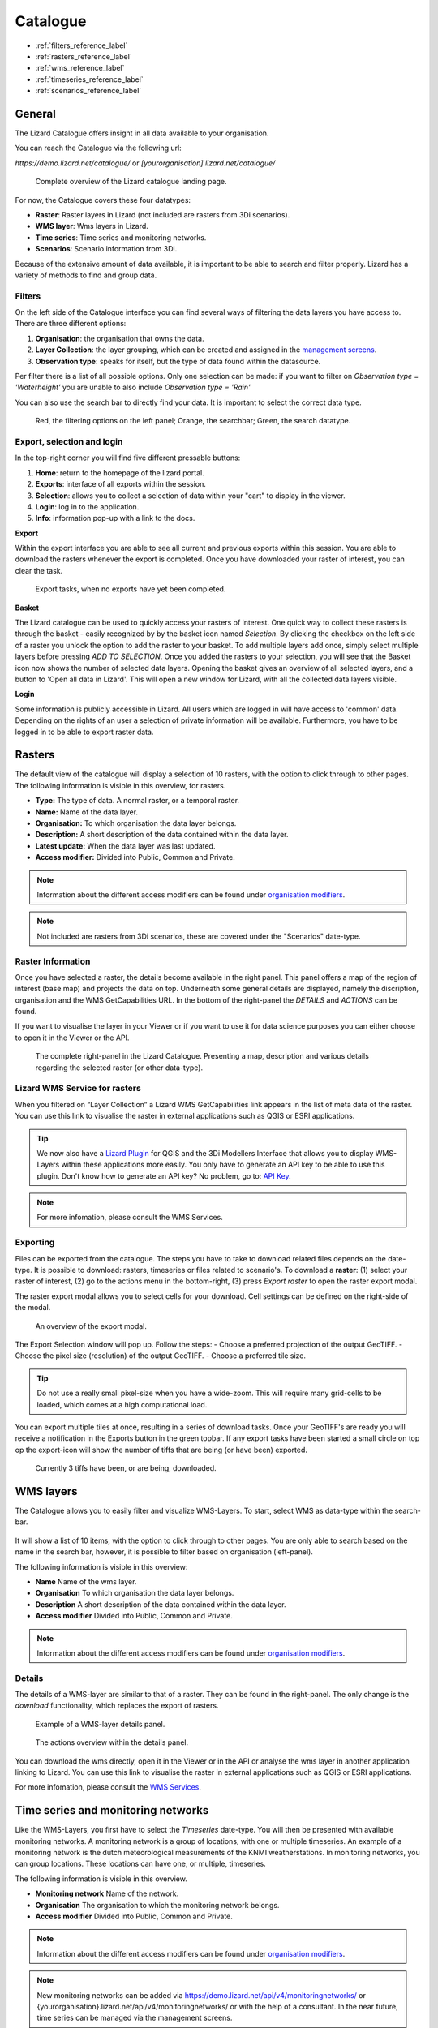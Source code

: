 

=========
Catalogue
=========

- :ref:`filters_reference_label`
- :ref:`rasters_reference_label`
- :ref:`wms_reference_label`
- :ref:`timeseries_reference_label`
- :ref:`scenarios_reference_label`


General
========

The Lizard Catalogue offers insight in all data available to your organisation.

You can reach the Catalogue via the following url:

`https://demo.lizard.net/catalogue/` or `[yourorganisation].lizard.net/catalogue/`


.. figure:: /images/b_catalogue_00.png

    Complete overview of the Lizard catalogue landing page.

For now, the Catalogue covers these four datatypes:  

* **Raster**:  Raster layers in Lizard (not included are rasters from 3Di scenarios).
* **WMS layer**:  Wms layers in Lizard.
* **Time series**:  Time series and monitoring networks.
* **Scenarios**:  Scenario information from 3Di.

Because of the extensive amount of data available, it is important to be able to search and filter properly.
Lizard has a variety of methods to find and group data.

.. _filters_reference_label:


Filters
--------

On the left side of the Catalogue interface you can find several ways of filtering the data layers you have access to.
There are three different options:

1. **Organisation**: the organisation that owns the data.
2. **Layer Collection**: the layer grouping, which can be created and assigned in the `management screens <b_management#Layer collections>`_.
3. **Observation type**: speaks for itself, but the type of data found within the datasource.

Per filter there is a list of all possible options. 
Only one selection can be made: if you want to filter on `Observation type = 'Waterheight'` you are unable to also include `Observation type = 'Rain'`

You can also use the search bar to directly find your data. It is important to select the correct data type.

.. figure:: /images/b_catalogue_01.png

    Red, the filtering options on the left panel; Orange, the searchbar; Green, the search datatype.


Export, selection and login
---------------------------

In the top-right corner you will find five different pressable buttons:

1. **Home**: return to the homepage of the lizard portal.
2. **Exports**: interface of all exports within the session.
3. **Selection**: allows you to collect a selection of data within your "cart" to display in the viewer.
4. **Login**: log in to the application.
5. **Info**: information pop-up with a link to the docs.

.. image:: /images/b_catalogue_02.png


**Export**

Within the export interface you are able to see all current and previous exports within this session.
You are able to download the rasters whenever the export is completed.
Once you have downloaded your raster of interest, you can clear the task.

.. figure:: /images/b_catalogue_03.png

    Export tasks, when no exports have yet been completed.


**Basket**

The Lizard catalogue can be used to quickly access your rasters of interest.
One quick way to collect these rasters is through the basket - easily recognized by by the basket icon named `Selection`.
By clicking the checkbox on the left side of a raster you unlock the option to add the raster to your basket.
To add multiple layers add once, simply select multiple layers before pressing `ADD TO SELECTION`.
Once you added the rasters to your selection, you will see that the Basket icon now shows the number of selected data layers.
Opening the basket gives an overview of all selected layers, and a button to 'Open all data in Lizard'.
This will open a new window for Lizard, with all the collected data layers visible.


**Login**

Some information is publicly accessible in Lizard. All users which are logged in will have access to 'common' data. Depending on the rights of an user a selection of private information will be available. 
Furthermore, you have to be logged in to be able to export raster data.

.. _rasters_reference_label:

Rasters
=======

The default view of the catalogue will display a selection of 10 rasters, with the option to click through to other pages.
The following information is visible in this overview, for rasters.

* **Type:** The type of data. A normal raster, or a temporal raster.
* **Name:** Name of the data layer.
* **Organisation:** To which organisation the data layer belongs.
* **Description:** A short description of the data contained within the data layer.
* **Latest update:** When the data layer was last updated.
* **Access modifier:** Divided into Public, Common and Private.

.. note::
    Information about the different access modifiers can be found under `organisation modifiers <d_authentication_user_management.html#Organisations>`_.
	
.. note::
    Not included are rasters from 3Di scenarios, these are covered under the "Scenarios" date-type.


Raster Information
------------------

Once you have selected a raster, the details become available in the right panel.
This panel offers a map of the region of interest (base map) and projects the data on top.
Underneath some general details are displayed, namely the discription, organisation and the WMS GetCapabilities URL.
In the bottom of the right-panel the `DETAILS` and `ACTIONS` can be found.


If you want to visualise the layer in your Viewer or if you want to use it for data science purposes you can either choose to open it in the Viewer or the API. 

.. figure:: /images/e_catalog_05.png

    The complete right-panel in the Lizard Catalogue. Presenting a map, description and various details regarding the selected raster (or other data-type).

Lizard WMS Service for rasters
--------------------------------

When you filtered on “Layer Collection” a Lizard WMS GetCapabilities link appears in the list of meta data of the raster.
You can use this link to visualise the raster in external applications such as QGIS or ESRI applications.

.. tip::
    We now also have a `Lizard Plugin <b_lizardplugin.html>`_ for QGIS and the 3Di Modellers Interface that allows you to display WMS-Layers within these applications more easily. You only have to generate an API key to be able to use this plugin. Don't know how to generate an API key? No problem, go to: `API Key <b_management.html#Personal API Keys>`_.

.. note::
    For more infomation, please consult the WMS Services.


Exporting
----------

Files can be exported from the catalogue. The steps you have to take to download related files depends on the date-type.
It is possible to download: rasters, timeseries or files related to scenario's. 
To download a **raster**: (1) select your raster of interest, (2) go to the actions menu in the bottom-right, (3) press `Export raster` to open the raster export modal.

The raster export modal allows you to select cells for your download. 
Cell settings can be defined on the right-side of the modal.

.. figure:: /images/b_catalogue_04.png

    An overview of the export modal.

The Export Selection window will pop up. 
Follow the steps: 
- Choose a preferred projection of the output GeoTIFF.
- Choose the pixel size (resolution) of the output GeoTIFF.
- Choose a preferred tile size. 

.. tip::
    Do not use a really small pixel-size when you have a wide-zoom. This will require many grid-cells to be loaded, which comes at a high computational load.

You can export multiple tiles at once, resulting in a series of download tasks. 
Once your GeoTIFF's are ready you will receive a notification in the Exports button in the green topbar. If any export tasks have been started a small circle on top op the export-icon will show the number of tiffs that are being (or have been) exported.

.. figure:: /images/b_catalogue_05.png

    Currently 3 tiffs have been, or are being, downloaded.


.. _wms_reference_label:


WMS layers
=============

The Catalogue allows you to easily filter and visualize WMS-Layers.
To start, select WMS as data-type within the search-bar.

.. figure:: /images/b_catalogue_06.png


It will show a list of 10 items, with the option to click through to other pages.
You are only able to search based on the name in the search bar, however, it is possible to filter based on organisation (left-panel).

The following information is visible in this overview:

* **Name** Name of the wms layer.
* **Organisation** To which organisation the data layer belongs.
* **Description** A short description of the data contained within the data layer.
* **Access modifier** Divided into Public, Common and Private.

.. note::
    Information about the different access modifiers can be found under `organisation modifiers <d_authentication_user_management.html#Organisations>`_.


Details
--------

The details of a WMS-layer are similar to that of a raster.
They can be found in the right-panel. The only change is the `download` functionality, which replaces the export of rasters.


.. figure:: /images/e_catalog_08.png

    Example of a WMS-layer details panel.

.. figure:: /images/b_catalogue_07.png

    The actions overview within the details panel.

You can download the wms directly, open it in the Viewer or in the API or analyse the wms layer in another application linking to Lizard. 
You can use this link to visualise the raster in external applications such as QGIS or ESRI applications.

For more infomation, please consult the `WMS Services <b_management.html#WMS Services>`_.


.. _timeseries_reference_label:

Time series and monitoring networks
====================================

Like the WMS-Layers, you first have to select the `Timeseries` date-type. 
You will then be presented with available monitoring networks. 
A monitoring network is a group of locations, with one or multiple timeseries. 
An example of a monitoring network is the dutch meteorological measurements of the KNMI weatherstations.
In monitoring networks, you can group locations. These locations can have one, or multiple, timeseries.

The following information is visible in this overview.

* **Monitoring network** Name of the network.
* **Organisation** The organisation to which the monitoring network belongs.
* **Access modifier** Divided into Public, Common and Private.

.. note::
    Information about the different access modifiers can be found under `organisation modifiers <d_authentication_user_management.html#Organisations>`_.
	
.. note::
    New monitoring networks can be added via https://demo.lizard.net/api/v4/monitoringnetworks/ or {yourorganisation}.lizard.net/api/v4/monitoringnetworks/ or with the help of a consultant. In the near future, time series can be managed via the management screens. 


Details
--------

Once you have selected a monitoring network, the map within the right-panel will display all locations within the network. You will find the description right below, and the observation types of the timeseries can be found in the details tab.

.. figure:: /images/b_catalogue_08.png

    An overview of the KNMI weatherstations monitoring network.


Action menu
------------

In the action menu, you can export the timeries you are interested in or open it in the Viewer or in the API. You can filter on the observation type or on the availability of data in a certain period and/or on location. 

.. figure:: /images/b_catalogue_09.png

    Monitoring networks have two actions, view the details within the API, or select a timeseries of interest.

First choose `Select time series`. 


.. figure:: /images/b_catalogue_10.png

    The `select time series` button will open the timeseries selection modality.


.. figure:: /images/b_catalogue_11.png

    If you provide a timeframe, only locations where data is available will be shown.


.. _scenarios_reference_label:

Scenarios
==============

To find information in regards to the 3Di scenarios, that have been exported to Lizard, the first step is to select the `Scenario` date-type.

.. figure:: /images/b_catalogue_12.png

The following information is visible in this overview.

* **Name** Name of the data layer.
* **Model name** Name of the model the scenario is based on. 
* **Organisation** To which organisation the data layer belongs.
* **Last update** When the data layer was last updated.
* **Access modifier** Divided into Public, Common and Private.

.. figure:: /images/b_catalogue_13.png

    A simulation has a extensive details page, further more, you are able to download related files or view the scenario in the API or Viewer.

.. note::
    Information about the different access modifiers can be found under `organisation modifiers <d_authentication_user_management.html#Organisations>`_.
	

Details
--------

Once you have selected a data layer, you will find detailed information about the layer in the panel on the right.

.. figure:: /images/b_catalogue_14.png


Action menu
------------

In the action menu, you can open the scenario in the Viewer or in the API.


Downloads
---------

The downloads section shows all related files. There are basic and raw files available.

.. figure:: /images/b_catalogue_15.png
